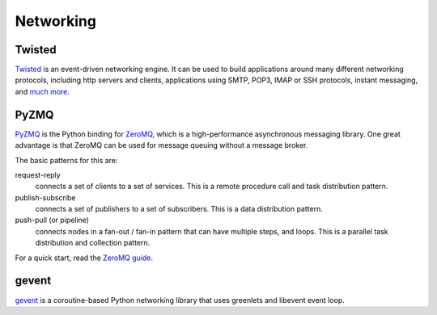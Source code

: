 Networking
==========

Twisted
-------

`Twisted <http://twistedmatrix.com/trac/>`_ is an event-driven networking
engine. It can be used to build applications around many different networking
protocols, including http servers and clients, applications using SMTP, POP3,
IMAP or SSH protocols, instant messaging, and `much more <http://twistedmatrix.com/trac/wiki/Documentation>`_.

PyZMQ
-----

`PyZMQ <http://zeromq.github.com/pyzmq/>`_ is the Python binding for `ZeroMQ <http://www.zeromq.org/>`_,
which is a high-performance asynchronous messaging library. One great advantage is that ZeroMQ
can be used for message queuing without a message broker. 

The basic patterns for this are:

request-reply
    connects a set of clients to a set of services. This is a remote procedure call 
    and task distribution pattern.
    
publish-subscribe
    connects a set of publishers to a set of subscribers. 
    This is a data distribution pattern.
    
push-pull (or pipeline)
    connects nodes in a fan-out / fan-in pattern that can have multiple steps, and loops. 
    This is a parallel task distribution and collection pattern.

For a quick start, read the `ZeroMQ guide <http://zguide.zeromq.org/page:all>`_.

gevent
------
`gevent <http://www.gevent.org/>`_ is a coroutine-based Python networking library
that uses greenlets and libevent event loop.

